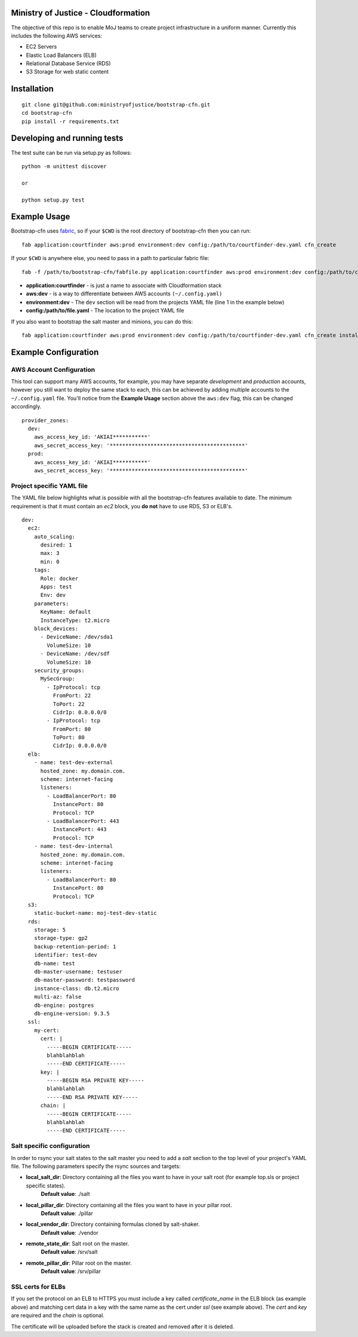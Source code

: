 .. image:: https://travis-ci.org/ministryofjustice/bootstrap-cfn.svg
    :target: https://travis-ci.org/ministryofjustice/bootstrap-cfn

.. image:: https://coveralls.io/repos/ministryofjustice/bootstrap-cfn/badge.svg?branch=master
    :target: https://coveralls.io/r/ministryofjustice/bootstrap-cfn?branch=master

Ministry of Justice - Cloudformation
=====================================

The objective of this repo is to enable MoJ teams to create project infrastructure in a uniform manner. Currently this includes the following AWS services:

- EC2 Servers
- Elastic Load Balancers (ELB)
- Relational Database Service (RDS)
- S3 Storage for web static content

Installation
=============
::

    git clone git@github.com:ministryofjustice/bootstrap-cfn.git
    cd bootstrap-cfn
    pip install -r requirements.txt


Developing and running tests
=============================

The test suite can be run via setup.py as follows:
::   
    python -m unittest discover
    
    or
    
    python setup.py test


Example Usage
==============

Bootstrap-cfn uses `fabric <http://www.fabfile.org/>`_, so if your ``$CWD`` is the root directory of bootstrap-cfn then you can run::

    fab application:courtfinder aws:prod environment:dev config:/path/to/courtfinder-dev.yaml cfn_create


If your ``$CWD`` is anywhere else, you need to pass in a path to particular fabric file::

    fab -f /path/to/bootstrap-cfn/fabfile.py application:courtfinder aws:prod environment:dev config:/path/to/courtfinder-dev.yaml cfn_create


- **application:courtfinder** - is just a name to associate with Cloudformation stack
- **aws:dev** - is a way to differentiate between AWS accounts ``(~/.config.yaml)``
- **environment:dev** - The ``dev`` section will be read from the projects YAML file (line 1 in the example below)
- **config:/path/to/file.yaml** - The location to the project YAML file

If you also want to bootstrap the salt master and minions, you can do this::

    fab application:courtfinder aws:prod environment:dev config:/path/to/courtfinder-dev.yaml cfn_create install_master install_minions


Example Configuration
======================
AWS Account Configuration
++++++++++++++++++++++++++

This tool can support many AWS accounts, for example, you may have separate *development* and *production* accounts, however you still want to deploy the same stack to each, this can be achieved by adding multiple accounts to the ``~/.config.yaml`` file. You'll notice from the **Example Usage** section above the ``aws:dev`` flag, this can be changed accordingly.

::

    provider_zones:
      dev:
        aws_access_key_id: 'AKIAI***********'
        aws_secret_access_key: '*******************************************'
      prod:
        aws_access_key_id: 'AKIAI***********'
        aws_secret_access_key: '*******************************************'


Project specific YAML file
+++++++++++++++++++++++++++
The YAML file below highlights what is possible with all the bootstrap-cfn features available to date. The minimum requirement is that it must contain an *ec2* block, you **do not** have to use RDS, S3 or ELB's.

::

    dev:
      ec2:
        auto_scaling:
          desired: 1
          max: 3
          min: 0
        tags:
          Role: docker
          Apps: test
          Env: dev
        parameters:
          KeyName: default
          InstanceType: t2.micro
        block_devices:
          - DeviceName: /dev/sda1
            VolumeSize: 10
          - DeviceName: /dev/sdf
            VolumeSize: 10
        security_groups:
          MySecGroup:
            - IpProtocol: tcp
              FromPort: 22
              ToPort: 22
              CidrIp: 0.0.0.0/0
            - IpProtocol: tcp
              FromPort: 80
              ToPort: 80
              CidrIp: 0.0.0.0/0
      elb:
        - name: test-dev-external
          hosted_zone: my.domain.com.
          scheme: internet-facing
          listeners:
            - LoadBalancerPort: 80
              InstancePort: 80
              Protocol: TCP
            - LoadBalancerPort: 443
              InstancePort: 443
              Protocol: TCP
        - name: test-dev-internal
          hosted_zone: my.domain.com.
          scheme: internet-facing
          listeners:
            - LoadBalancerPort: 80
              InstancePort: 80
              Protocol: TCP
      s3:
        static-bucket-name: moj-test-dev-static
      rds:
        storage: 5
        storage-type: gp2
        backup-retention-period: 1
        identifier: test-dev
        db-name: test
        db-master-username: testuser
        db-master-password: testpassword
        instance-class: db.t2.micro
        multi-az: false
        db-engine: postgres
        db-engine-version: 9.3.5
      ssl:
        my-cert:
          cert: |
            -----BEGIN CERTIFICATE-----
            blahblahblah
            -----END CERTIFICATE-----
          key: |
            -----BEGIN RSA PRIVATE KEY-----
            blahblahblah
            -----END RSA PRIVATE KEY-----
          chain: |
            -----BEGIN CERTIFICATE-----
            blahblahblah
            -----END CERTIFICATE-----


Salt specific configuration
++++++++++++++++++++++++++++

In order to rsync your salt states to the salt master you need to add a `salt` section to the top level of your project's YAML file. The following parameters specify the rsync sources and targets:

- **local_salt_dir**: Directory containing all the files you want to have in your salt root (for example top.sls or project specific states). 
    **Default value**: ./salt
- **local_pillar_dir**: Directory containing all the files you want to have in your pillar root. 
    **Default value**: ./pillar
- **local_vendor_dir**: Directory containing formulas cloned by salt-shaker.
    **Default value**: ./vendor
- **remote_state_dir**: Salt root on the master.
    **Default value**: /srv/salt
- **remote_pillar_dir**: Pillar root on the master.
    **Default value**: /srv/pillar
SSL certs for ELBs
++++++++++++++++++++

If you set the protocol on an ELB to HTTPS you must include a key called `certificate_name` in the ELB block (as example above) and matching cert data in a key with the same name as the cert under `ssl` (see example above). The `cert` and `key` are required and the `chain` is optional.

The certificate will be uploaded before the stack is created and removed after it is deleted.
